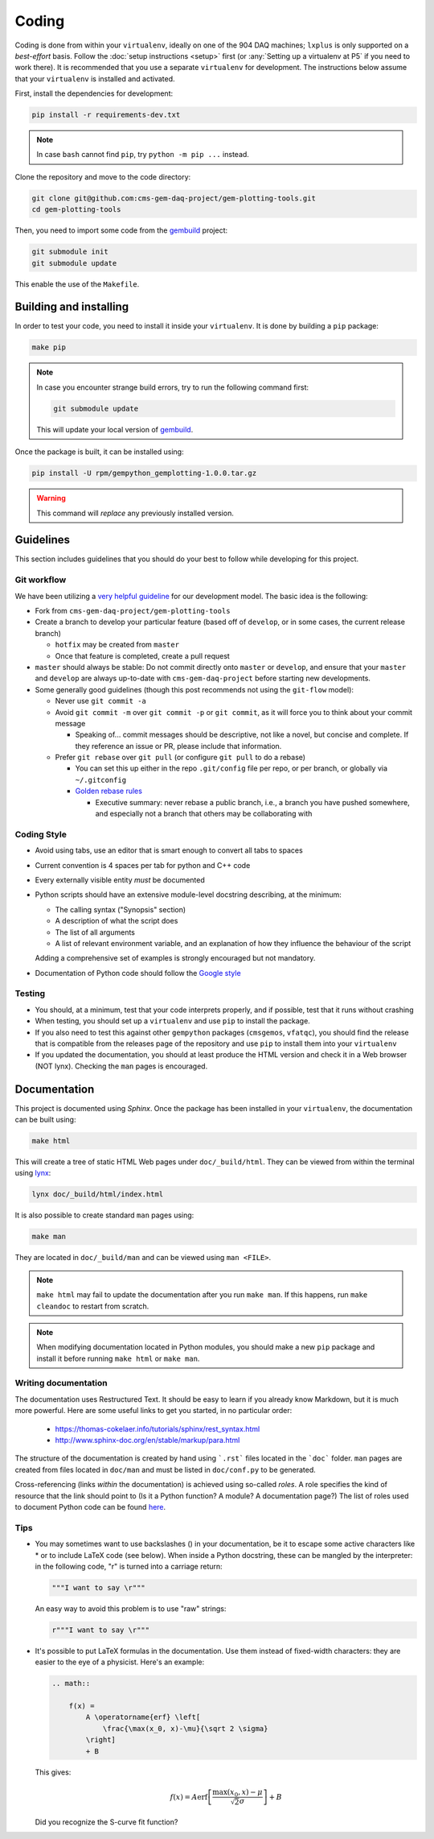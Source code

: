 Coding
======

Coding is done from within your ``virtualenv``, ideally on one of the 904 DAQ
machines; ``lxplus`` is only supported on a *best-effort* basis. Follow the
:doc:`setup instructions <setup>` first (or :any:`Setting up a virtualenv at P5` if you
need to work there). It is recommended that you use a separate ``virtualenv``
for development. The instructions below assume that your ``virtualenv`` is
installed and activated.

First, install the dependencies for development:

.. code-block:: bash

    pip install -r requirements-dev.txt

.. note::

    In case ``bash`` cannot find ``pip``, try ``python -m pip ...`` instead.

Clone the repository and move to the code directory:

.. code-block:: bash

    git clone git@github.com:cms-gem-daq-project/gem-plotting-tools.git
    cd gem-plotting-tools

Then, you need to import some code from the `gembuild`_ project:

.. code-block:: bash

    git submodule init
    git submodule update

This enable the use of the ``Makefile``.

Building and installing
-----------------------

In order to test your code, you need to install it inside your ``virtualenv``.
It is done by building a ``pip`` package:

.. code-block:: bash

    make pip

.. note::

    In case you encounter strange build errors, try to run the following command
    first:

    .. code-block:: bash

        git submodule update

    This will update your local version of `gembuild`_.

Once the package is built, it can be installed using:

.. code-block:: bash

    pip install -U rpm/gempython_gemplotting-1.0.0.tar.gz

.. warning::

    This command will *replace* any previously installed version.

Guidelines
----------

This section includes guidelines that you should do your best to follow while
developing for this project.

Git workflow
............

We have been utilizing a `very helpful guideline`_ for our development model.
The basic idea is the following:

* Fork from ``cms-gem-daq-project/gem-plotting-tools``
* Create a branch to develop your particular feature (based off of ``develop``,
  or in some cases, the current release branch)

  * ``hotfix`` may be created from ``master``
  * Once that feature is completed, create a pull request

* ``master`` should always be stable: Do not commit directly onto ``master`` or
  ``develop``, and ensure that your ``master`` and ``develop`` are always
  up-to-date with ``cms-gem-daq-project`` before starting new developments.

* Some generally good guidelines (though this post recommends not using the
  ``git-flow`` model):

  * Never use ``git commit -a``
  * Avoid ``git commit -m`` over ``git commit -p`` or ``git commit``, as it will
    force you to think about your commit message

    * Speaking of... commit messages should be descriptive, not like a novel,
      but concise and complete. If they reference an issue or PR, please include
      that information.

  * Prefer ``git rebase`` over ``git pull`` (or configure ``git pull`` to do a
    rebase)

    * You can set this up either in the repo ``.git/config`` file per repo, or
      per branch, or globally via ``~/.gitconfig``
    * `Golden rebase rules`_

      * Executive summary: never rebase a public branch, i.e., a branch you have
        pushed somewhere, and especially not a branch that others may be
        collaborating with

Coding Style
............

* Avoid using tabs, use an editor that is smart enough to convert all tabs to
  spaces
* Current convention is 4 spaces per tab for python and C++ code
* Every externally visible entity *must* be documented
* Python scripts should have an extensive module-level docstring describing, at
  the minimum:

  * The calling syntax ("Synopsis" section)
  * A description of what the script does
  * The list of all arguments
  * A list of relevant environment variable, and an explanation of how they
    influence the behaviour of the script

  Adding a comprehensive set of examples is strongly encouraged but not
  mandatory.

* Documentation of Python code should follow the `Google style`_

Testing
.......

* You should, at a minimum, test that your code interprets properly, and if
  possible, test that it runs without crashing
* When testing, you should set up a ``virtualenv`` and use ``pip`` to install
  the package.
* If you also need to test this against other ``gempython`` packages
  (``cmsgemos``, ``vfatqc``), you should find the release that is compatible
  from the releases page of the repository and use ``pip`` to install them into
  your ``virtualenv``
* If you updated the documentation, you should at least produce the HTML version
  and check it in a Web browser (NOT lynx). Checking the ``man`` pages is
  encouraged.

Documentation
-------------

This project is documented using `Sphinx`. Once the package has been installed
in your ``virtualenv``, the documentation can be built using:

.. code-block:: bash

    make html

This will create a tree of static HTML Web pages under ``doc/_build/html``. They
can be viewed from within the terminal using `lynx`_:

.. code-block:: bash

    lynx doc/_build/html/index.html

It is also possible to create standard ``man`` pages using:

.. code-block:: bash

    make man

They are located in ``doc/_build/man`` and can be viewed using ``man <FILE>``.

.. note::

    ``make html`` may fail to update the documentation after you run
    ``make man``. If this happens, run ``make cleandoc`` to restart from
    scratch.

.. note::

    When modifying documentation located in Python modules, you should make a
    new ``pip`` package and install it before running ``make html`` or
    ``make man``.

Writing documentation
.....................

The documentation uses Restructured Text. It should be easy to learn if you
already know Markdown, but it is much more powerful. Here are some useful links
to get you started, in no particular order:

  * https://thomas-cokelaer.info/tutorials/sphinx/rest_syntax.html
  * http://www.sphinx-doc.org/en/stable/markup/para.html

The structure of the documentation is created by hand using ```.rst``` files
located in the ```doc``` folder. ``man`` pages are created from files located in
``doc/man`` and must be listed in ``doc/conf.py`` to be generated.

Cross-referencing (links *within* the documentation) is achieved using so-called
*roles*. A role specifies the kind of resource that the link should point to (Is
it a Python function? A module? A documentation page?) The list of roles used to
document Python code can be found
`here <http://www.sphinx-doc.org/en/stable/domains.html#python-roles>`_.

Tips
....

* You may sometimes want to use backslashes (\) in your documentation, be it to
  escape some active characters like * or to include LaTeX code (see below).
  When inside a Python docstring, these can be mangled by the interpreter: in
  the following code, "\r" is turned into a carriage return:

  .. code-block:: python

    """I want to say \r"""

  An easy way to avoid this problem is to use "raw" strings:

  .. code-block:: python

    r"""I want to say \r"""

* It's possible to put LaTeX formulas in the documentation. Use them instead of
  fixed-width characters: they are easier to the eye of a physicist. Here's an
  example:

  .. code-block:: rst

    .. math::

        f(x) =
            A \operatorname{erf} \left[
                \frac{\max(x_0, x)-\mu}{\sqrt 2 \sigma}
            \right]
            + B

  This gives:

  .. math::

    f(x) =
        A \operatorname{erf} \left[
            \frac{\max(x_0, x)-\mu}{\sqrt 2 \sigma}
        \right]
        + B

  Did you recognize the S-curve fit function?

.. Link targets

.. _gembuild: https://github.com/cms-gem-daq-project/gembuild
.. _Golden rebase rules: https://www.atlassian.com/git/tutorials/merging-vs-rebasing#the-golden-rule-of-rebasing
.. _Google style: https://github.com/google/styleguide/blob/gh-pages/pyguide.md#38-comments-and-docstrings
.. _lynx: http://lynx.invisible-island.net/
.. _Sphinx: http://www.sphinx-doc.org/en/master/index.html
.. _very helpful guideline: http://nvie.com/posts/a-successful-git-branching-model/
